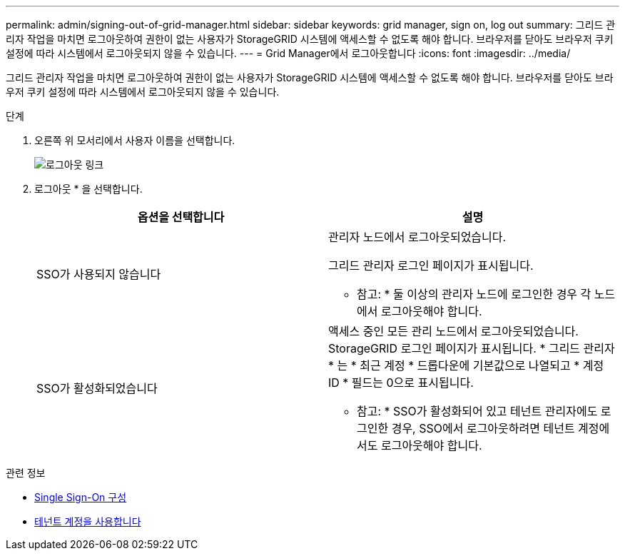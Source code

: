 ---
permalink: admin/signing-out-of-grid-manager.html 
sidebar: sidebar 
keywords: grid manager, sign on, log out 
summary: 그리드 관리자 작업을 마치면 로그아웃하여 권한이 없는 사용자가 StorageGRID 시스템에 액세스할 수 없도록 해야 합니다. 브라우저를 닫아도 브라우저 쿠키 설정에 따라 시스템에서 로그아웃되지 않을 수 있습니다. 
---
= Grid Manager에서 로그아웃합니다
:icons: font
:imagesdir: ../media/


[role="lead"]
그리드 관리자 작업을 마치면 로그아웃하여 권한이 없는 사용자가 StorageGRID 시스템에 액세스할 수 없도록 해야 합니다. 브라우저를 닫아도 브라우저 쿠키 설정에 따라 시스템에서 로그아웃되지 않을 수 있습니다.

.단계
. 오른쪽 위 모서리에서 사용자 이름을 선택합니다.
+
image::../media/sign_out.png[로그아웃 링크]

. 로그아웃 * 을 선택합니다.
+
[cols="1a,1a"]
|===
| 옵션을 선택합니다 | 설명 


 a| 
SSO가 사용되지 않습니다
 a| 
관리자 노드에서 로그아웃되었습니다.

그리드 관리자 로그인 페이지가 표시됩니다.

* 참고: * 둘 이상의 관리자 노드에 로그인한 경우 각 노드에서 로그아웃해야 합니다.



 a| 
SSO가 활성화되었습니다
 a| 
액세스 중인 모든 관리 노드에서 로그아웃되었습니다. StorageGRID 로그인 페이지가 표시됩니다. * 그리드 관리자 * 는 * 최근 계정 * 드롭다운에 기본값으로 나열되고 * 계정 ID * 필드는 0으로 표시됩니다.

* 참고: * SSO가 활성화되어 있고 테넌트 관리자에도 로그인한 경우, SSO에서 로그아웃하려면 테넌트 계정에서도 로그아웃해야 합니다.

|===


.관련 정보
* xref:configuring-sso.adoc[Single Sign-On 구성]
* xref:../tenant/index.adoc[테넌트 계정을 사용합니다]

